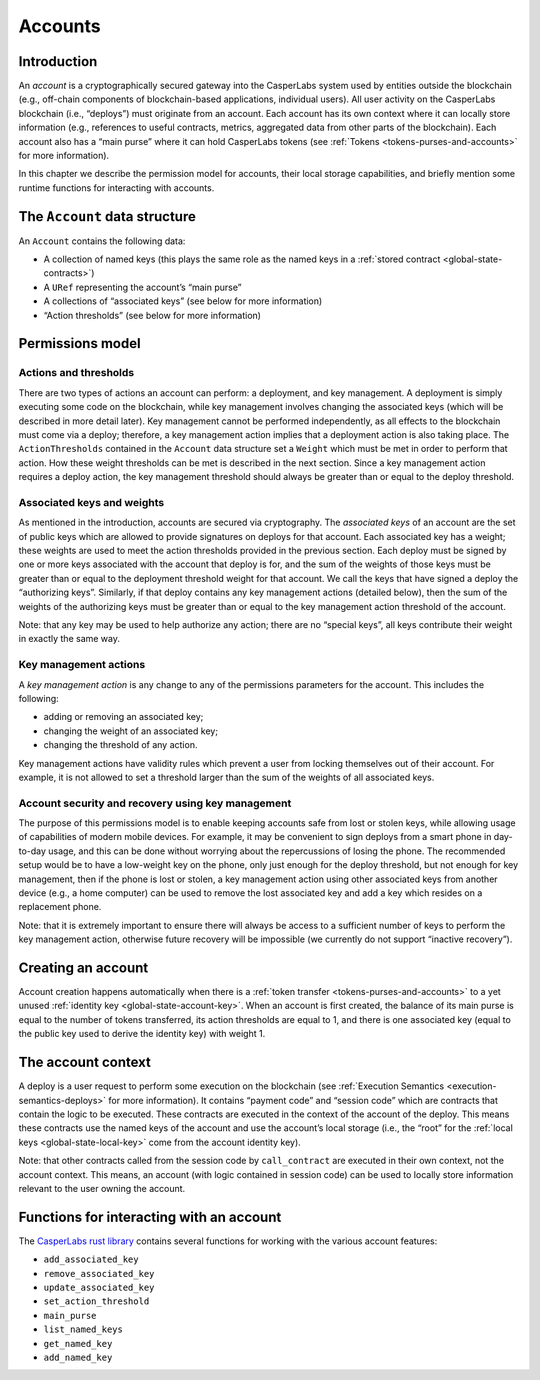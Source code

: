 .. _accounts-head:

Accounts
========

.. _accounts-intro:

Introduction
------------

An *account* is a cryptographically secured gateway into the CasperLabs system
used by entities outside the blockchain (e.g., off-chain components of
blockchain-based applications, individual users). All user activity on the
CasperLabs blockchain (i.e., “deploys”) must originate from an account. Each
account has its own context where it can locally store information (e.g.,
references to useful contracts, metrics, aggregated data from other parts of the
blockchain). Each account also has a “main purse” where it can hold CasperLabs
tokens (see :ref:`Tokens <tokens-purses-and-accounts>` for more information).

In this chapter we describe the permission model for accounts, their local
storage capabilities, and briefly mention some runtime functions for interacting
with accounts.

.. _accounts-data-structure:

The ``Account`` data structure
------------------------------

An ``Account`` contains the following data:

-  A collection of named keys (this plays the same role as the named keys in a
   :ref:`stored contract <global-state-contracts>`)
-  A ``URef`` representing the account’s “main purse”
-  A collections of “associated keys” (see below for more information)
-  “Action thresholds” (see below for more information)

.. _accounts-permissions:

Permissions model
-----------------

.. _accounts-actions-thresholds:

Actions and thresholds
~~~~~~~~~~~~~~~~~~~~~~

There are two types of actions an account can perform: a deployment, and key
management. A deployment is simply executing some code on the blockchain, while
key management involves changing the associated keys (which will be described in
more detail later). Key management cannot be performed independently, as all
effects to the blockchain must come via a deploy; therefore, a key management
action implies that a deployment action is also taking place. The
``ActionThresholds`` contained in the ``Account`` data structure set a ``Weight``
which must be met in order to perform that action. How these weight thresholds
can be met is described in the next section. Since a key management action
requires a deploy action, the key management threshold should always be greater
than or equal to the deploy threshold.

.. _accounts-associated-keys-weights:

Associated keys and weights
~~~~~~~~~~~~~~~~~~~~~~~~~~~

As mentioned in the introduction, accounts are secured via cryptography. The
*associated keys* of an account are the set of public keys which are allowed to
provide signatures on deploys for that account. Each associated key has a
weight; these weights are used to meet the action thresholds provided in the
previous section. Each deploy must be signed by one or more keys associated with
the account that deploy is for, and the sum of the weights of those keys must be
greater than or equal to the deployment threshold weight for that account. We
call the keys that have signed a deploy the “authorizing keys”. Similarly, if
that deploy contains any key management actions (detailed below), then the sum of
the weights of the authorizing keys must be greater than or equal to the key
management action threshold of the account. 

Note: that any key may be used to help authorize any action; there are no “special keys”, all keys contribute their weight in exactly the same way.

.. _accounts-key-management:

Key management actions
~~~~~~~~~~~~~~~~~~~~~~

A *key management action* is any change to any of the permissions parameters for
the account. This includes the following:

-  adding or removing an associated key;
-  changing the weight of an associated key;
-  changing the threshold of any action.

Key management actions have validity rules which prevent a user from locking
themselves out of their account. For example, it is not allowed to set a
threshold larger than the sum of the weights of all associated keys.

.. _accounts-recovery:

Account security and recovery using key management
~~~~~~~~~~~~~~~~~~~~~~~~~~~~~~~~~~~~~~~~~~~~~~~~~~

The purpose of this permissions model is to enable keeping accounts safe from
lost or stolen keys, while allowing usage of capabilities of modern mobile devices. For example, it may be convenient to sign deploys from a smart phone in day-to-day usage, and this can be done without worrying about the repercussions of losing the phone. The recommended setup would be to have a low-weight key on the phone, only just enough for the deploy threshold, but not enough for key management, then if the phone is lost or stolen, a key management action using other associated keys from another device (e.g., a home computer) can be used to remove the lost associated key and add a key which resides on a replacement phone. 

Note: that it is extremely important to ensure there will always be access
to a sufficient number of keys to perform the key management action, otherwise
future recovery will be impossible (we currently do not support “inactive
recovery”).

.. _accounts-creating:

Creating an account
-------------------

Account creation happens automatically when there is a :ref:`token
transfer <tokens-purses-and-accounts>` to a yet unused :ref:`identity
key <global-state-account-key>`. When an account is first created,
the balance of its main purse is equal to the number of tokens transferred, its
action thresholds are equal to 1, and there is one associated key (equal to the
public key used to derive the identity key) with weight 1.

.. _accounts-context:

The account context
-------------------

A deploy is a user request to perform some execution on the blockchain (see
:ref:`Execution Semantics <execution-semantics-deploys>` for more information). It
contains “payment code” and “session code” which are contracts that contain the
logic to be executed. These contracts are executed in the context of the account
of the deploy. This means these contracts use the named keys of the account and
use the account’s local storage (i.e., the “root” for the :ref:`local
keys <global-state-local-key>` come from the account identity key). 

Note: that other contracts called from the session code by ``call_contract`` are executed in their own context, not the account context. This means, an account
(with logic contained in session code) can be used to locally store information
relevant to the user owning the account.

.. _accounts-api-functions:

Functions for interacting with an account
-----------------------------------------

The `CasperLabs rust library <https://crates.io/crates/casperlabs-contract-ffi>`__ contains several functions for working with the various account features:

-  ``add_associated_key``
-  ``remove_associated_key``
-  ``update_associated_key``
-  ``set_action_threshold``
-  ``main_purse``
-  ``list_named_keys``
-  ``get_named_key``
-  ``add_named_key``
